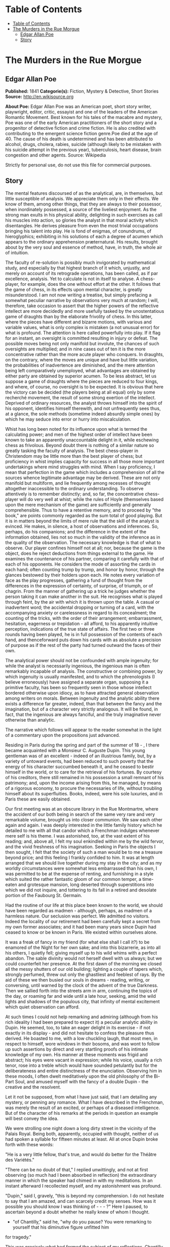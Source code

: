 * Table of Contents
  :PROPERTIES:
  :TOC:      :include all :depth 2
  :END:
:CONTENTS:
- [[#table-of-contents][Table of Contents]]
- [[#the-murders-in-the-rue-morgue][The Murders in the Rue Morgue]]
  - [[#edgar-allan-poe][Edgar Allan Poe]]
  - [[#story][Story]]
:END:
* The Murders in the Rue Morgue
** Edgar Allan Poe
   *Published:* 1841
   *Categorie(s):* Fiction, Mystery & Detective, Short Stories
   *Source:* http://en.wikisource.org


   *About Poe:*
   Edgar Allan Poe was an American poet, short story writer, playwright, editor, critic, essayist and one of the leaders of
   the American Romantic Movement. Best known for his tales of the macabre and mystery, Poe was one of the early American
   practitioners of the short story and a progenitor of detective fiction and crime fiction. He is also credited with
   contributing to the emergent science fiction genre.Poe died at the age of 40. The cause of his death is undetermined and
   has been attributed to alcohol, drugs, cholera, rabies, suicide (although likely to be mistaken with his suicide attempt
   in the previous year), tuberculosis, heart disease, brain congestion and other agents. Source: Wikipedia

   Strictly for personal use, do not use this file for commercial purposes.

** Story

   The mental features discoursed of as the analytical, are, in themselves, but little susceptible of analysis. We
   appreciate them only in their effects. We know of them, among other things, that they are always to their possessor,
   when inordinately possessed, a source of the liveliest enjoyment. As the strong man exults in his physical ability,
   delighting in such exercises as call his muscles into action, so glories the analyst in that moral activity which
   disentangles. He derives pleasure from even the most trivial occupations bringing his talent into play. He is fond of
   enigmas, of conundrums, of hieroglyphics; exhibiting in his solutions of each a degree of acumen which appears to the
   ordinary apprehension præternatural. His results, brought about by the very soul and essence of method, have, in truth,
   the whole air of intuition.

   The faculty of re-solution is possibly much invigorated by mathematical study, and especially by that highest branch of
   it which, unjustly, and merely on account of its retrograde operations, has been called, as if par excellence, analysis.
   Yet to calculate is not in itself to analyse. A chess-player, for example, does the one without effort at the other. It
   follows that the game of chess, in its effects upon mental character, is greatly misunderstood. I am not now writing a
   treatise, but simply prefacing a somewhat peculiar narrative by observations very much at random; I will, therefore,
   take occasion to assert that the higher powers of the reflective intellect are more decidedly and more usefully tasked
   by the unostentatious game of draughts than by the elaborate frivolity of chess. In this latter, where the pieces have
   different and bizarre motions, with various and variable values, what is only complex is mistaken (a not unusual error)
   for what is profound. The attention is here called powerfully into play. If it flag for an instant, an oversight is
   committed resulting in injury or defeat. The possible moves being not only manifold but involute, the chances of such
   oversights are multiplied; and in nine cases out of ten it is the more concentrative rather than the more acute player
   who conquers. In draughts, on the contrary, where the moves are unique and have but little variation, the probabilities
   of inadvertence are diminished, and the mere attention being left comparatively unemployed, what advantages are obtained
   by either party are obtained by superior acumen. To be less abstract, let us suppose a game of draughts where the pieces
   are reduced to four kings, and where, of course, no oversight is to be expected. It is obvious that here the victory can
   be decided (the players being at all equal) only by some recherché movement, the result of some strong exertion of the
   intellect. Deprived of ordinary resources, the analyst throws himself into the spirit of his opponent, identifies
   himself therewith, and not unfrequently sees thus, at a glance, the sole methods (sometime indeed absurdly simple ones)
   by which he may seduce into error or hurry into miscalculation.

   Whist has long been noted for its influence upon what is termed the calculating power; and men of the highest order of
   intellect have been known to take an apparently unaccountable delight in it, while eschewing chess as frivolous. Beyond
   doubt there is nothing of a similar nature so greatly tasking the faculty of analysis. The best chess-player in
   Christendom may be little more than the best player of chess; but proficiency in whist implies capacity for success in
   all those more important undertakings where mind struggles with mind. When I say proficiency, I mean that perfection in
   the game which includes a comprehension of all the sources whence legitimate advantage may be derived. These are not
   only manifold but multiform, and lie frequently among recesses of thought altogether inaccessible to the ordinary
   understanding. To observe attentively is to remember distinctly; and, so far, the concentrative chess-player will do
   very well at whist; while the rules of Hoyle (themselves based upon the mere mechanism of the game) are sufficiently and
   generally comprehensible. Thus to have a retentive memory, and to proceed by "the book," are points commonly regarded as
   the sum total of good playing. But it is in matters beyond the limits of mere rule that the skill of the analyst is
   evinced. He makes, in silence, a host of observations and inferences. So, perhaps, do his companions; and the difference
   in the extent of the information obtained, lies not so much in the validity of the inference as in the quality of the
   observation. The necessary knowledge is that of what to observe. Our player confines himself not at all; nor, because
   the game is the object, does he reject deductions from things external to the game. He examines the countenance of his
   partner, comparing it carefully with that of each of his opponents. He considers the mode of assorting the cards in each
   hand; often counting trump by trump, and honor by honor, through the glances bestowed by their holders upon each. He
   notes every variation of face as the play progresses, gathering a fund of thought from the differences in the expression
   of certainty, of surprise, of triumph, or of chagrin. From the manner of gathering up a trick he judges whether the
   person taking it can make another in the suit. He recognises what is played through feint, by the air with which it is
   thrown upon the table. A casual or inadvertent word; the accidental dropping or turning of a card, with the accompanying
   anxiety or carelessness in regard to its concealment; the counting of the tricks, with the order of their arrangement;
   embarrassment, hesitation, eagerness or trepidation - all afford, to his apparently intuitive perception, indications of
   the true state of affairs. The first two or three rounds having been played, he is in full possession of the contents of
   each hand, and thenceforward puts down his cards with as absolute a precision of purpose as if the rest of the party had
   turned outward the faces of their own.

   The analytical power should not be confounded with ample ingenuity; for while the analyst is necessarily ingenious, the
   ingenious man is often remarkably incapable of analysis. The constructive or combining power, by which ingenuity is
   usually manifested, and to which the phrenologists (I believe erroneously) have assigned a separate organ, supposing it
   a primitive faculty, has been so frequently seen in those whose intellect bordered otherwise upon idiocy, as to have
   attracted general observation among writers on morals. Between ingenuity and the analytic ability there exists a
   difference far greater, indeed, than that between the fancy and the imagination, but of a character very strictly
   analogous. It will be found, in fact, that the ingenious are always fanciful, and the truly imaginative never otherwise
   than analytic.

   The narrative which follows will appear to the reader somewhat in the light of a commentary upon the propositions just
   advanced.

   Residing in Paris during the spring and part of the summer of 18 - , I there became acquainted with a Monsieur C.
   Auguste Dupin. This young gentleman was of an excellent - indeed of an illustrious family, but, by a variety of untoward
   events, had been reduced to such poverty that the energy of his character succumbed beneath it, and he ceased to bestir
   himself in the world, or to care for the retrieval of his fortunes. By courtesy of his creditors, there still remained
   in his possession a small remnant of his patrimony; and, upon the income arising from this, he managed, by means of a
   rigorous economy, to procure the necessaries of life, without troubling himself about its superfluities. Books, indeed,
   were his sole luxuries, and in Paris these are easily obtained.

   Our first meeting was at an obscure library in the Rue Montmartre, where the accident of our both being in search of the
   same very rare and very remarkable volume, brought us into closer communion. We saw each other again and again. I was
   deeply interested in the little family history which he detailed to me with all that candor which a Frenchman indulges
   whenever mere self is his theme. I was astonished, too, at the vast extent of his reading; and, above all, I felt my
   soul enkindled within me by the wild fervor, and the vivid freshness of his imagination. Seeking in Paris the objects I
   then sought, I felt that the society of such a man would be to me a treasure beyond price; and this feeling I frankly
   confided to him. It was at length arranged that we should live together during my stay in the city; and as my worldly
   circumstances were somewhat less embarrassed than his own, I was permitted to be at the expense of renting, and
   furnishing in a style which suited the rather fantastic gloom of our common temper, a time-eaten and grotesque mansion,
   long deserted through superstitions into which we did not inquire, and tottering to its fall in a retired and desolate
   portion of the Faubourg St. Germain.

   Had the routine of our life at this place been known to the world, we should have been regarded as madmen - although,
   perhaps, as madmen of a harmless nature. Our seclusion was perfect. We admitted no visitors. Indeed the locality of our
   retirement had been carefully kept a secret from my own former associates; and it had been many years since Dupin had
   ceased to know or be known in Paris. We existed within ourselves alone.

   It was a freak of fancy in my friend (for what else shall I call it?) to be enamored of the Night for her own sake; and
   into this bizarrerie, as into all his others, I quietly fell; giving myself up to his wild whims with a perfect abandon.
   The sable divinity would not herself dwell with us always; but we could counterfeit her presence. At the first dawn of
   the morning we closed all the messy shutters of our old building; lighting a couple of tapers which, strongly perfumed,
   threw out only the ghastliest and feeblest of rays. By the aid of these we then busied our souls in dreams - reading,
   writing, or conversing, until warned by the clock of the advent of the true Darkness. Then we sallied forth into the
   streets arm in arm, continuing the topics of the day, or roaming far and wide until a late hour, seeking, amid the wild
   lights and shadows of the populous city, that infinity of mental excitement which quiet observation can afford.

   At such times I could not help remarking and admiring (although from his rich ideality I had been prepared to expect it)
   a peculiar analytic ability in Dupin. He seemed, too, to take an eager delight in its exercise - if not exactly in its
   display - and did not hesitate to confess the pleasure thus derived. He boasted to me, with a low chuckling laugh, that
   most men, in respect to himself, wore windows in their bosoms, and was wont to follow up such assertions by direct and
   very startling proofs of his intimate knowledge of my own. His manner at these moments was frigid and abstract; his eyes
   were vacant in expression; while his voice, usually a rich tenor, rose into a treble which would have sounded petulantly
   but for the deliberateness and entire distinctness of the enunciation. Observing him in these moods, I often dwelt
   meditatively upon the old philosophy of the Bi-Part Soul, and amused myself with the fancy of a double Dupin - the
   creative and the resolvent.

   Let it not be supposed, from what I have just said, that I am detailing any mystery, or penning any romance. What I have
   described in the Frenchman, was merely the result of an excited, or perhaps of a diseased intelligence. But of the
   character of his remarks at the periods in question an example will best convey the idea.

   We were strolling one night down a long dirty street in the vicinity of the Palais Royal. Being both, apparently,
   occupied with thought, neither of us had spoken a syllable for fifteen minutes at least. All at once Dupin broke forth
   with these words:

   "He is a very little fellow, that's true, and would do better for the Théâtre des Variétés."

   "There can be no doubt of that," I replied unwittingly, and not at first observing (so much had I been absorbed in
   reflection) the extraordinary manner in which the speaker had chimed in with my meditations. In an instant afterward I
   recollected myself, and my astonishment was profound.

   "Dupin," said I, gravely, "this is beyond my comprehension. I do not hesitate to say that I am amazed, and can scarcely
   credit my senses. How was it possible you should know I was thinking of  -  -  - ?" Here I paused, to ascertain beyond a
   doubt whether he really knew of whom I thought.

   - "of Chantilly," said he, "why do you pause? You were remarking to yourself that his diminutive figure unfitted him
   for tragedy."

   This was precisely what had formed the subject of my reflections. Chantilly was a quondam cobbler of the Rue St. Denis,
   who, becoming stage-mad, had attempted the rôle of Xerxes, in Crébillon's tragedy so called, and been notoriously
   Pasquinaded for his pains.

   "Tell me, for Heaven's sake," I exclaimed, "the method - if method there is - by which you have been enabled to fathom
   my soul in this matter." In fact I was even more startled than I would have been willing to express.

   "It was the fruiterer," replied my friend, "who brought you to the conclusion that the mender of soles was not of
   sufficient height for Xerxes et id genus omne."

   "The fruiterer! - you astonish me - I know no fruiterer whomsoever."

   "The man who ran up against you as we entered the street - it may have been fifteen minutes ago."

   I now remembered that, in fact, a fruiterer, carrying upon his head a large basket of apples, had nearly thrown me down,
   by accident, as we passed from the Rue C  -  -  into the thoroughfare where we stood; but what this had to do with
   Chantilly I could not possibly understand.

   There was not a particle of charlâtanerie about Dupin. "I will explain," he said, "and that you may comprehend all
   clearly, we will first retrace the course of your meditations, from the moment in which I spoke to you until that of the
   rencontre with the fruiterer in question. The larger links of the chain run thus - Chantilly, Orion, Dr. Nichols,
   Epicurus, Stereotomy, the street stones, the fruiterer."

   There are few persons who have not, at some period of their lives, amused themselves in retracing the steps by which
   particular conclusions of their own minds have been attained. The occupation is often full of interest and he who
   attempts it for the first time is astonished by the apparently illimitable distance and incoherence between the
   starting-point and the goal. What, then, must have been my amazement when I heard the Frenchman speak what he had just
   spoken, and when I could not help acknowledging that he had spoken the truth. He continued:

   "We had been talking of horses, if I remember aright, just before leaving the Rue C  -  -  . This was the last subject
   we discussed. As we crossed into this street, a fruiterer, with a large basket upon his head, brushing quickly past us,
   thrust you upon a pile of paving stones collected at a spot where the causeway is undergoing repair. You stepped upon
   one of the loose fragments, slipped, slightly strained your ankle, appeared vexed or sulky, muttered a few words, turned
   to look at the pile, and then proceeded in silence. I was not particularly attentive to what you did; but observation
   has become with me, of late, a species of necessity.

   "You kept your eyes upon the ground - glancing, with a petulant expression, at the holes and ruts in the pavement, (so
   that I saw you were still thinking of the stones,) until we reached the little alley called Lamartine, which has been
   paved, by way of experiment, with the overlapping and riveted blocks. Here your countenance brightened up, and,
   perceiving your lips move, I could not doubt that you murmured the word 'stereotomy,' a term very affectedly applied to
   this species of pavement. I knew that you could not say to yourself 'stereotomy' without being brought to think of
   atomies, and thus of the theories of Epicurus; and since, when we discussed this subject not very long ago, I mentioned
   to you how singularly, yet with how little notice, the vague guesses of that noble Greek had met with confirmation in
   the late nebular cosmogony, I felt that you could not avoid casting your eyes upward to the great nebula in Orion, and I
   certainly expected that you would do so. You did look up; and I was now assured that I had correctly followed your
   steps. But in that bitter tirade upon Chantilly, which appeared in yesterday's 'Musée,' the satirist, making some
   disgraceful allusions to the cobbler's change of name upon assuming the buskin, quoted a Latin line about which we have
   often conversed. I mean the line

   Perdidit antiquum litera sonum.

   I had told you that this was in reference to Orion, formerly written Urion; and, from certain pungencies connected with
   this explanation, I was aware that you could not have forgotten it. It was clear, therefore, that you would not fail to
   combine the two ideas of Orion and Chantilly. That you did combine them I saw by the character of the smile which passed
   over your lips. You thought of the poor cobbler's immolation. So far, you had been stooping in your gait; but now I saw
   you draw yourself up to your full height. I was then sure that you reflected upon the diminutive figure of Chantilly. At
   this point I interrupted your meditations to remark that as, in fact, he was a very little fellow - that Chantilly - he
   would do better at the Théâtre des Variétés."

   Not long after this, we were looking over an evening edition of the Gazette des Tribunaux, when the following paragraphs
   arrested our attention.

   "EXTRAORDINARY MURDERS. - This morning, about three o'clock, the inhabitants of the Quartier St. Roch were aroused from
   sleep by a succession of terrific shrieks, issuing, apparently, from the fourth story of a house in the Rue Morgue,
   known to be in the sole occupancy of one Madame L'Espanaye, and her daughter Mademoiselle Camille L'Espanaye. After some
   delay, occasioned by a fruitless attempt to procure admission in the usual manner, the gateway was broken in with a
   crowbar, and eight or ten of the neighbors entered accompanied by two gendarmes. By this time the cries had ceased; but,
   as the party rushed up the first flight of stairs, two or more rough voices in angry contention were distinguished and
   seemed to proceed from the upper part of the house. As the second landing was reached, these sounds, also, had ceased
   and everything remained perfectly quiet. The party spread themselves and hurried from room to room. Upon arriving at a
   large back chamber in the fourth story, (the door of which, being found locked, with the key inside, was forced open,) a
   spectacle presented itself which struck every one present not less with horror than with astonishment.

   "The apartment was in the wildest disorder - the furniture broken and thrown about in all directions. There was only one
   bedstead; and from this the bed had been removed, and thrown into the middle of the floor. On a chair lay a razor,
   besmeared with blood. On the hearth were two or three long and thick tresses of grey human hair, also dabbled in blood,
   and seeming to have been pulled out by the roots. Upon the floor were found four Napoleons, an ear-ring of topaz, three
   large silver spoons, three smaller of métal d'Alger, and two bags, containing nearly four thousand francs in gold. The
   drawers of a bureau, which stood in one corner were open, and had been, apparently, rifled, although many articles still
   remained in them. A small iron safe was discovered under the bed (not under the bedstead). It was open, with the key
   still in the door. It had no contents beyond a few old letters, and other papers of little consequence.

   "Of Madame L'Espanaye no traces were here seen; but an unusual quantity of soot being observed in the fire-place, a
   search was made in the chimney, and (horrible to relate!) the; corpse of the daughter, head downward, was dragged
   therefrom; it having been thus forced up the narrow aperture for a considerable distance. The body was quite warm. Upon
   examining it, many excoriations were perceived, no doubt occasioned by the violence with which it had been thrust up and
   disengaged. Upon the face were many severe scratches, and, upon the throat, dark bruises, and deep indentations of
   finger nails, as if the deceased had been throttled to death.

   "After a thorough investigation of every portion of the house, without farther discovery, the party made its way into a
   small paved yard in the rear of the building, where lay the corpse of the old lady, with her throat so entirely cut
   that, upon an attempt to raise her, the head fell off. The body, as well as the head, was fearfully mutilated - the
   former so much so as scarcely to retain any semblance of humanity.

   "To this horrible mystery there is not as yet, we believe, the slightest clew."

   The next day's paper had these additional particulars.

   "The Tragedy in the Rue Morgue. - Many individuals have been examined in relation to this most extraordinary and
   frightful affair. [The word 'affaire' has not yet, in France, that levity of import which it conveys with us,] "but
   nothing whatever has transpired to throw light upon it. We give below all the material testimony elicited.

   "Pauline Dubourg, laundress, deposes that she has known both the deceased for three years, having washed for them during
   that period. The old lady and her daughter seemed on good terms - very affectionate towards each other. They were
   excellent pay. Could not speak in regard to their mode or means of living. Believed that Madame L. told fortunes for a
   living. Was reputed to have money put by. Never met any persons in the house when she called for the clothes or took
   them home. Was sure that they had no servant in employ. There appeared to be no furniture in any part of the building
   except in the fourth story.

   "Pierre Moreau, tobacconist, deposes that he has been in the habit of selling small quantities of tobacco and snuff to
   Madame L'Espanaye for nearly four years. Was born in the neighborhood, and has always resided there. The deceased and
   her daughter had occupied the house in which the corpses were found, for more than six years. It was formerly occupied
   by a jeweller, who under-let the upper rooms to various persons. The house was the property of Madame L. She became
   dissatisfied with the abuse of the premises by her tenant, and moved into them herself, refusing to let any portion. The
   old lady was childish. Witness had seen the daughter some five or six times during the six years. The two lived an
   exceedingly retired life - were reputed to have money. Had heard it said among the neighbors that Madame L. told
   fortunes - did not believe it. Had never seen any person enter the door except the old lady and her daughter, a porter
   once or twice, and a physician some eight or ten times.

   "Many other persons, neighbors, gave evidence to the same effect. No one was spoken of as frequenting the house. It was
   not known whether there were any living connexions of Madame L. and her daughter. The shutters of the front windows were
   seldom opened. Those in the rear were always closed, with the exception of the large back room, fourth story. The house
   was a good house - not very old.

   "Isidore Musèt, gendarme, deposes that he was called to the house about three o'clock in the morning, and found some
   twenty or thirty persons at the gateway, endeavoring to gain admittance. Forced it open, at length, with a bayonet - not
   with a crowbar. Had but little difficulty in getting it open, on account of its being a double or folding gate, and
   bolted neither at bottom not top. The shrieks were continued until the gate was forced - and then suddenly ceased. They
   seemed to be screams of some person (or persons) in great agony - were loud and drawn out, not short and quick. Witness
   led the way up stairs. Upon reaching the first landing, heard two voices in loud and angry contention - the one a gruff
   voice, the other much shriller - a very strange voice. Could distinguish some words of the former, which was that of a
   Frenchman. Was positive that it was not a woman's voice. Could distinguish the words 'sacré' and 'diable.' The shrill
   voice was that of a foreigner. Could not be sure whether it was the voice of a man or of a woman. Could not make out
   what was said, but believed the language to be Spanish. The state of the room and of the bodies was described by this
   witness as we described them yesterday.

   "Henri Duval, a neighbor, and by trade a silver-smith, deposes that he was one of the party who first entered the house.
   Corroborates the testimony of Musèt in general. As soon as they forced an entrance, they reclosed the door, to keep out
   the crowd, which collected very fast, notwithstanding the lateness of the hour. The shrill voice, this witness thinks,
   was that of an Italian. Was certain it was not French. Could not be sure that it was a man's voice. It might have been a
   woman's. Was not acquainted with the Italian language. Could not distinguish the words, but was convinced by the
   intonation that the speaker was an Italian. Knew Madame L. and her daughter. Had conversed with both frequently. Was
   sure that the shrill voice was not that of either of the deceased.

   " -  -  Odenheimer, restaurateur. -  This witness volunteered his testimony. Not speaking French, was examined through
   an interpreter. Is a native of Amsterdam. Was passing the house at the time of the shrieks. They lasted for several
   minutes - probably ten. They were long and loud - very awful and distressing. Was one of those who entered the building.
   Corroborated the previous evidence in every respect but one. Was sure that the shrill voice was that of a man - of a
   Frenchman. Could not distinguish the words uttered. They were loud and quick - unequal - spoken apparently in fear as
   well as in anger. The voice was harsh - not so much shrill as harsh. Could not call it a shrill voice. The gruff voice
   said repeatedly 'sacré,' 'diable,' and once 'mon Dieu. '

   "Jules Mignaud, banker, of the firm of Mignaud et Fils, Rue Deloraine. Is the elder Mignaud. Madame L'Espanaye had some
   property. Had opened an account with his banking house in the spring of the year - (eight years previously). Made
   frequent deposits in small sums. Had checked for nothing until the third day before her death, when she took out in
   person the sum of 4000 francs. This sum was paid in gold, and a clerk went home with the money.

   "Adolphe Le Bon, clerk to Mignaud et Fils, deposes that on the day in question, about noon, he accompanied Madame
   L'Espanaye to her residence with the 4000 francs, put up in two bags. Upon the door being opened, Mademoiselle L.
   appeared and took from his hands one of the bags, while the old lady relieved him of the other. He then bowed and
   departed. Did not see any person in the street at the time. It is a bye-street - very lonely.

   "William Bird, tailor deposes that he was one of the party who entered the house. Is an Englishman. Has lived in Paris
   two years. Was one of the first to ascend the stairs. Heard the voices in contention. The gruff voice was that of a
   Frenchman. Could make out several words, but cannot now remember all. Heard distinctly 'sacré' and 'mon Dieu.' There was
   a sound at the moment as if of several persons struggling - a scraping and scuffling sound. The shrill voice was very
   loud - louder than the gruff one. Is sure that it was not the voice of an Englishman. Appeared to be that of a German.
   Might have been a woman's voice. Does not understand German.

   "Four of the above-named witnesses, being recalled, deposed that the door of the chamber in which was found the body of
   Mademoiselle L. was locked on the inside when the party reached it. Every thing was perfectly silent - no groans or
   noises of any kind. Upon forcing the door no person was seen. The windows, both of the back and front room, were down
   and firmly fastened from within. A door between the two rooms was closed, but not locked. The door leading from the
   front room into the passage was locked, with the key on the inside. A small room in the front of the house, on the
   fourth story, at the head of the passage was open, the door being ajar. This room was crowded with old beds, boxes, and
   so forth. These were carefully removed and searched. There was not an inch of any portion of the house which was not
   carefully searched. Sweeps were sent up and down the chimneys. The house was a four story one, with garrets (mansardes).
   A trap-door on the roof was nailed down very securely - did not appear to have been opened for years. The time elapsing
   between the hearing of the voices in contention and the breaking open of the room door, was variously stated by the
   witnesses. Some made it as short as three minutes - some as long as five. The door was opened with difficulty.

   "Alfonzo Garcio, undertaker, deposes that he resides in the Rue Morgue. Is a native of Spain. Was one of the party who
   entered the house. Did not proceed up stairs. Is nervous, and was apprehensive of the consequences of agitation. Heard
   the voices in contention. The gruff voice was that of a Frenchman. Could not distinguish what was said. The shrill voice
   was that of an Englishman - is sure of this. Does not understand the English language, but judges by the intonation.

   "Alberto Montani, confectioner, deposes that he was among the first to ascend the stairs. Heard the voices in question.
   The gruff voice was that of a Frenchman. Distinguished several words. The speaker appeared to be expostulating. Could
   not make out the words of the shrill voice. Spoke quick and unevenly. Thinks it the voice of a Russian. Corroborates the
   general testimony. Is an Italian. Never conversed with a native of Russia.

   "Several witnesses, recalled, here testified that the chimneys of all the rooms on the fourth story were too narrow to
   admit the passage of a human being. By 'sweeps' were meant cylindrical sweeping brushes, such as are employed by those
   who clean chimneys. These brushes were passed up and down every flue in the house. There is no back passage by which any
   one could have descended while the party proceeded up stairs. The body of Mademoiselle L'Espanaye was so firmly wedged
   in the chimney that it could not be got down until four or five of the party united their strength.

   "Paul Dumas, physician, deposes that he was called to view the bodies about day-break. They were both then lying on the
   sacking of the bedstead in the chamber where Mademoiselle L. was found. The corpse of the young lady was much bruised
   and excoriated. The fact that it had been thrust up the chimney would sufficiently account for these appearances. The
   throat was greatly chafed. There were several deep scratches just below the chin, together with a series of livid spots
   which were evidently the impression of fingers. The face was fearfully discolored, and the eye-balls protruded. The
   tongue had been partially bitten through. A large bruise was discovered upon the pit of the stomach, produced,
   apparently, by the pressure of a knee. In the opinion of M. Dumas, Mademoiselle L'Espanaye had been throttled to death
   by some person or persons unknown. The corpse of the mother was horribly mutilated. All the bones of the right leg and
   arm were more or less shattered. The left tibia much splintered, as well as all the ribs of the left side. Whole body
   dreadfully bruised and discolored. It was not possible to say how the injuries had been inflicted. A heavy club of wood,
   or a broad bar of iron - a chair - any large, heavy, and obtuse weapon would have produced such results, if wielded by
   the hands of a very powerful man. No woman could have inflicted the blows with any weapon. The head of the deceased,
   when seen by witness, was entirely separated from the body, and was also greatly shattered. The throat had evidently
   been cut with some very sharp instrument - probably with a razor.

   "Alexandre Etienne, surgeon, was called with M. Dumas to view the bodies. Corroborated the testimony, and the opinions
   of M. Dumas.

   "Nothing farther of importance was elicited, although several other persons were examined. A murder so mysterious, and
   so perplexing in all its particulars, was never before committed in Paris - if indeed a murder has been committed at
   all. The police are entirely at fault - an unusual occurrence in affairs of this nature. There is not, however, the
   shadow of a clew apparent."

   The evening edition of the paper stated that the greatest excitement still continued in the Quartier St. Roch - that the
   premises in question had been carefully re-searched, and fresh examinations of witnesses instituted, but all to no
   purpose. A postscript, however, mentioned that Adolphe Le Bon had been arrested and imprisoned - although nothing
   appeared to criminate him, beyond the facts already detailed.

   Dupin seemed singularly interested in the progress of this affair - at least so I judged from his manner, for he made no
   comments. It was only after the announcement that Le Bon had been imprisoned, that he asked me my opinion respecting the
   murders.

   I could merely agree with all Paris in considering them an insoluble mystery. I saw no means by which it would be
   possible to trace the murderer.

   "We must not judge of the means," said Dupin, "by this shell of an examination. The Parisian police, so much extolled
   for acumen, are cunning, but no more. There is no method in their proceedings, beyond the method of the moment. They
   make a vast parade of measures; but, not unfrequently, these are so ill adapted to the objects proposed, as to put us in
   mind of Monsieur Jourdain's calling for his robe-de-chambre - pour mieux entendre la musique. The results attained by
   them are not unfrequently surprising, but, for the most part, are brought about by simple diligence and activity. When
   these qualities are unavailing, their schemes fail. Vidocq, for example, was a good guesser and a persevering man. But,
   without educated thought, he erred continually by the very intensity of his investigations. He impaired his vision by
   holding the object too close. He might see, perhaps, one or two points with unusual clearness, but in so doing he,
   necessarily, lost sight of the matter as a whole. Thus there is such a thing as being too profound. Truth is not always
   in a well. In fact, as regards the more important knowledge, I do believe that she is invariably superficial. The depth
   lies in the valleys where we seek her, and not upon the mountain-tops where she is found. The modes and sources of this
   kind of error are well typified in the contemplation of the heavenly bodies. To look at a star by glances - to view it
   in a side-long way, by turning toward it the exterior portions of the retina (more susceptible of feeble impressions of
   light than the interior), is to behold the star distinctly - is to have the best appreciation of its lustre - a lustre
   which grows dim just in proportion as we turn our vision fully upon it. A greater number of rays actually fall upon the
   eye in the latter case, but, in the former, there is the more refined capacity for comprehension. By undue profundity we
   perplex and enfeeble thought; and it is possible to make even Venus herself vanish from the firmanent by a scrutiny too
   sustained, too concentrated, or too direct.

   "As for these murders, let us enter into some examinations for ourselves, before we make up an opinion respecting them.
   An inquiry will afford us amusement," [I thought this an odd term, so applied, but said nothing] "and, besides, Le Bon
   once rendered me a service for which I am not ungrateful. We will go and see the premises with our own eyes. I know
   G -  - , the Prefect of Police, and shall have no difficulty in obtaining the necessary permission."

   The permission was obtained, and we proceeded at once to the Rue Morgue. This is one of those miserable thoroughfares
   which intervene between the Rue Richelieu and the Rue St. Roch. It was late in the afternoon when we reached it; as this
   quarter is at a great distance from that in which we resided. The house was readily found; for there were still many
   persons gazing up at the closed shutters, with an objectless curiosity, from the opposite side of the way. It was an
   ordinary Parisian house, with a gateway, on one side of which was a glazed watch-box, with a sliding panel in the
   window, indicating a loge de concierge. Before going in we walked up the street, turned down an alley, and then, again
   turning, passed in the rear of the building - Dupin, meanwhile examining the whole neighborhood, as well as the house,
   with a minuteness of attention for which I could see no possible object.

   Retracing our steps, we came again to the front of the dwelling, rang, and, having shown our credentials, were admitted
   by the agents in charge. We went up stairs - into the chamber where the body of Mademoiselle L'Espanaye had been found,
   and where both the deceased still lay. The disorders of the room had, as usual, been suffered to exist. I saw nothing
   beyond what had been stated in the Gazette des Tribunaux. Dupin scrutinized every thing - not excepting the bodies of
   the victims. We then went into the other rooms, and into the yard; a gendarme accompanying us throughout. The
   examination occupied us until dark, when we took our departure. On our way home my companion stepped in for a moment at
   the office of one of the daily papers.

   I have said that the whims of my friend were manifold, and that Je les ménagais: - for this phrase there is no English
   equivalent. It was his humor, now, to decline all conversation on the subject of the murder, until about noon the next
   day. He then asked me, suddenly, if I had observed any thing peculiar at the scene of the atrocity.

   There was something in his manner of emphasizing the word "peculiar," which caused me to shudder, without knowing why.

   "No, nothing peculiar," I said; "nothing more, at least, than we both saw stated in the paper."

   "The Gazette," he replied, "has not entered, I fear, into the unusual horror of the thing. But dismiss the idle opinions
   of this print. It appears to me that this mystery is considered insoluble, for the very reason which should cause it to
   be regarded as easy of solution - I mean for the outré character of its features. The police are confounded by the
   seeming absence of motive - not for the murder itself - but for the atrocity of the murder. They are puzzled, too, by
   the seeming impossibility of reconciling the voices heard in contention, with the facts that no one was discovered up
   stairs but the assassinated Mademoiselle L'Espanaye, and that there were no means of egress without the notice of the
   party ascending. The wild disorder of the room; the corpse thrust, with the head downward, up the chimney; the frightful
   mutilation of the body of the old lady; these considerations, with those just mentioned, and others which I need not
   mention, have sufficed to paralyze the powers, by putting completely at fault the boasted acumen, of the government
   agents. They have fallen into the gross but common error of confounding the unusual with the abstruse. But it is by
   these deviations from the plane of the ordinary, that reason feels its way, if at all, in its search for the true. In
   investigations such as we are now pursuing, it should not be so much asked 'what has occurred,' as 'what has occurred
   that has never occurred before.' In fact, the facility with which I shall arrive, or have arrived, at the solution of
   this mystery, is in the direct ratio of its apparent insolubility in the eyes of the police."

   I stared at the speaker in mute astonishment.

   "I am now awaiting," continued he, looking toward the door of our apartment - "I am now awaiting a person who, although
   perhaps not the perpetrator of these butcheries, must have been in some measure implicated in their perpetration. Of the
   worst portion of the crimes committed, it is probable that he is innocent. I hope that I am right in this supposition;
   for upon it I build my expectation of reading the entire riddle. I look for the man here - in this room - every moment.
   It is true that he may not arrive; but the probability is that he will. Should he come, it will be necessary to detain
   him. Here are pistols; and we both know how to use them when occasion demands their use."

   I took the pistols, scarcely knowing what I did, or believing what I heard, while Dupin went on, very much as if in a
   soliloquy. I have already spoken of his abstract manner at such times. His discourse was addressed to myself; but his
   voice, although by no means loud, had that intonation which is commonly employed in speaking to some one at a great
   distance. His eyes, vacant in expression, regarded only the wall.

   "That the voices heard in contention," he said, "by the party upon the stairs, were not the voices of the women
   themselves, was fully proved by the evidence. This relieves us of all doubt upon the question whether the old lady could
   have first destroyed the daughter and afterward have committed suicide. I speak of this point chiefly for the sake of
   method; for the strength of Madame L'Espanaye would have been utterly unequal to the task of thrusting her daughter's
   corpse up the chimney as it was found; and the nature of the wounds upon her own person entirely preclude the idea of
   self-destruction. Murder, then, has been committed by some third party; and the voices of this third party were those
   heard in contention. Let me now advert - not to the whole testimony respecting these voices - but to what was peculiar
   in that testimony. Did you observe any thing peculiar about it?"

   I remarked that, while all the witnesses agreed in supposing the gruff voice to be that of a Frenchman, there was much
   disagreement in regard to the shrill, or, as one individual termed it, the harsh voice.

   "That was the evidence itself," said Dupin, "but it was not the peculiarity of the evidence. You have observed nothing
   distinctive. Yet there was something to be observed. The witnesses, as you remark, agreed about the gruff voice; they
   were here unanimous. But in regard to the shrill voice, the peculiarity is - not that they disagreed - but that, while
   an Italian, an Englishman, a Spaniard, a Hollander, and a Frenchman attempted to describe it, each one spoke of it as
   that of a foreigner. Each is sure that it was not the voice of one of his own countrymen. Each likens it - not to the
   voice of an individual of any nation with whose language he is conversant - but the converse. The Frenchman supposes it
   the voice of a Spaniard, and 'might have distinguished some words had he been acquainted with the Spanish. The Dutchman
   maintains it to have been that of a Frenchman; but we find it stated that 'not understanding French this witness was
   examined through an interpreter. The Englishman thinks it the voice of a German, and does not understand German. The
   Spaniard 'is sure' that it was that of an Englishman, but 'judges by the intonation' altogether, 'as he has no knowledge
   of the English. The Italian believes it the voice of a Russian, but 'has never conversed with a native of Russia. A
   second Frenchman differs, moreover, with the first, and is positive that the voice was that of an Italian; but, not
   being cognizant of that tongue, is, like the Spaniard, 'convinced by the intonation.' Now, how strangely unusual must
   that voice have really been, about which such testimony as this could have been elicited! - in whose tones, even,
   denizens of the five great divisions of Europe could recognise nothing familiar! You will say that it might have been
   the voice of an Asiatic - of an African. Neither Asiatics nor Africans abound in Paris; but, without denying the
   inference, I will now merely call your attention to three points. The voice is termed by one witness 'harsh rather than
   shrill.' It is represented by two others to have been 'quick and unequal.' No words - no sounds resembling words - were
   by any witness mentioned as distinguishable.

   "I know not," continued Dupin, "what impression I may have made, so far, upon your own understanding; but I do not
   hesitate to say that legitimate deductions even from this portion of the testimony - the portion respecting the gruff
   and shrill voices - are in themselves sufficient to engender a suspicion which should give direction to all farther
   progress in the investigation of the mystery. I said 'legitimate deductions;' but my meaning is not thus fully
   expressed. I designed to imply that the deductions are the sole proper ones, and that the suspicion arises inevitably
   from them as the single result. What the suspicion is, however, I will not say just yet. I merely wish you to bear in
   mind that, with myself, it was sufficiently forcible to give a definite form - a certain tendency - to my inquiries in
   the chamber.

   "Let us now transport ourselves, in fancy, to this chamber. What shall we first seek here? The means of egress employed
   by the murderers. It is not too much to say that neither of us believe in præternatural events. Madame and Mademoiselle
   L'Espanaye were not destroyed by spirits. The doers of the deed were material, and escaped materially. Then how?
   Fortunately, there is but one mode of reasoning upon the point, and that mode must lead us to a definite decision. Let
   us examine, each by each, the possible means of egress. It is clear that the assassins were in the room where
   Mademoiselle L'Espanaye was found, or at least in the room adjoining, when the party ascended the stairs. It is then
   only from these two apartments that we have to seek issues. The police have laid bare the floors, the ceilings, and the
   masonry of the walls, in every direction. No secret issues could have escaped their vigilance. But, not trusting to
   their eyes, I examined with my own. There were, then, no secret issues. Both doors leading from the rooms into the
   passage were securely locked, with the keys inside. Let us turn to the chimneys. These, although of ordinary width for
   some eight or ten feet above the hearths, will not admit, throughout their extent, the body of a large cat. The
   impossibility of egress, by means already stated, being thus absolute, we are reduced to the windows. Through those of
   the front room no one could have escaped without notice from the crowd in the street. The murderers must have passed,
   then, through those of the back room. Now, brought to this conclusion in so unequivocal a manner as we are, it is not
   our part, as reasoners, to reject it on account of apparent impossibilities. It is only left for us to prove that these
   apparent 'impossibilities' are, in reality, not such.

   "There are two windows in the chamber. One of them is unobstructed by furniture, and is wholly visible. The lower
   portion of the other is hidden from view by the head of the unwieldy bedstead which is thrust close up against it. The
   former was found securely fastened from within. It resisted the utmost force of those who endeavored to raise it. A
   large gimlet-hole had been pierced in its frame to the left, and a very stout nail was found fitted therein, nearly to
   the head. Upon examining the other window, a similar nail was seen similarly fitted in it; and a vigorous attempt to
   raise this sash, failed also. The police were now entirely satisfied that egress had not been in these directions. And,
   therefore, it was thought a matter of supererogation to withdraw the nails and open the windows.

   "My own examination was somewhat more particular, and was so for the reason I have just given - because here it was, I
   knew, that all apparent impossibilities must be proved to be not such in reality.

   "I proceeded to think thus - a posteriori. The murderers did escape from one of these windows. This being so, they could
   not have refastened the sashes from the inside, as they were found fastened; - the consideration which put a stop,
   through its obviousness, to the scrutiny of the police in this quarter. Yet the sashes were fastened. They must, then,
   have the power of fastening themselves. There was no escape from this conclusion. I stepped to the unobstructed
   casement, withdrew the nail with some difficulty and attempted to raise the sash. It resisted all my efforts, as I had
   anticipated. A concealed spring must, I now know, exist; and this corroboration of my idea convinced me that my premises
   at least, were correct, however mysterious still appeared the circumstances attending the nails. A careful search soon
   brought to light the hidden spring. I pressed it, and, satisfied with the discovery, forbore to upraise the sash.

   "I now replaced the nail and regarded it attentively. A person passing out through this window might have reclosed it,
   and the spring would have caught - but the nail could not have been replaced. The conclusion was plain, and again
   narrowed in the field of my investigations. The assassins must have escaped through the other window. Supposing, then,
   the springs upon each sash to be the same, as was probable, there must be found a difference between the nails, or at
   least between the modes of their fixture. Getting upon the sacking of the bedstead, I looked over the head-board
   minutely at the second casement. Passing my hand down behind the board, I readily discovered and pressed the spring,
   which was, as I had supposed, identical in character with its neighbor. I now looked at the nail. It was as stout as the
   other, and apparently fitted in the same manner - driven in nearly up to the head.

   "You will say that I was puzzled; but, if you think so, you must have misunderstood the nature of the inductions. To use
   a sporting phrase, I had not been once 'at fault.' The scent had never for an instant been lost. There was no flaw in
   any link of the chain. I had traced the secret to its ultimate result, - and that result was the nail. It had, I say, in
   every respect, the appearance of its fellow in the other window; but this fact was an absolute nullity (conclusive as it
   might seem to be) when compared with the consideration that here, at this point, terminated the clew. 'There must be
   something wrong,' I said, 'about the nail.' I touched it; and the head, with about a quarter of an inch of the shank,
   came off in my fingers. The rest of the shank was in the gimlet-hole where it had been broken off. The fracture was an
   old one (for its edges were incrusted with rust), and had apparently been accomplished by the blow of a hammer, which
   had partially imbedded, in the top of the bottom sash, the head portion of the nail. I now carefully replaced this head
   portion in the indentation whence I had taken it, and the resemblance to a perfect nail was complete - the fissure was
   invisible. Pressing the spring, I gently raised the sash for a few inches; the head went up with it, remaining firm in
   its bed. I closed the window, and the semblance of the whole nail was again perfect.

   "The riddle, so far, was now unriddled. The assassin had escaped through the window which looked upon the bed. Dropping
   of its own accord upon his exit (or perhaps purposely closed), it had become fastened by the spring; and it was the
   retention of this spring which had been mistaken by the police for that of the nail, - farther inquiry being thus
   considered unnecessary.

   "The next question is that of the mode of descent. Upon this point I had been satisfied in my walk with you around the
   building. About five feet and a half from the casement in question there runs a lightning-rod. From this rod it would
   have been impossible for any one to reach the window itself, to say nothing of entering it. I observed, however, that
   the shutters of the fourth story were of the peculiar kind called by Parisian carpenters ferrades - a kind rarely
   employed at the present day, but frequently seen upon very old mansions at Lyons and Bourdeaux. They are in the form of
   an ordinary door, (a single, not a folding door) except that the lower half is latticed or worked in open trellis - thus
   affording an excellent hold for the hands. In the present instance these shutters are fully three feet and a half broad.
   When we saw them from the rear of the house, they were both about half open - that is to say, they stood off at right
   angles from the wall. It is probable that the police, as well as myself, examined the back of the tenement; but, if so,
   in looking at these ferrades in the line of their breadth (as they must have done), they did not perceive this great
   breadth itself, or, at all events, failed to take it into due consideration. In fact, having once satisfied themselves
   that no egress could have been made in this quarter, they would naturally bestow here a very cursory examination. It was
   clear to me, however, that the shutter belonging to the window at the head of the bed, would, if swung fully back to the
   wall, reach to within two feet of the lightning-rod. It was also evident that, by exertion of a very unusual degree of
   activity and courage, an entrance into the window, from the rod, might have been thus effected. - By reaching to the
   distance of two feet and a half (we now suppose the shutter open to its whole extent) a robber might have taken a firm
   grasp upon the trellis-work. Letting go, then, his hold upon the rod, placing his feet securely against the wall, and
   springing boldly from it, he might have swung the shutter so as to close it, and, if we imagine the window open at the
   time, might even have swung himself into the room.

   "I wish you to bear especially in mind that I have spoken of a very unusual degree of activity as requisite to success
   in so hazardous and so difficult a feat. It is my design to show you, first, that the thing might possibly have been
   accomplished: - but, secondly and chiefly, I wish to impress upon your understanding the very extraordinary - the almost
   præternatural character of that agility which could have accomplished it.

   "You will say, no doubt, using the language of the law, that 'to make out my case,' I should rather undervalue, than
   insist upon a full estimation of the activity required in this matter. This may be the practice in law, but it is not
   the usage of reason. My ultimate object is only the truth. My immediate purpose is to lead you to place in
   juxta-position, that very unusual activity of which I have just spoken with that very peculiar shrill (or harsh) and
   unequal voice, about whose nationality no two persons could be found to agree, and in whose utterance no syllabification
   could be detected."

   At these words a vague and half-formed conception of the meaning of Dupin flitted over my mind. I seemed to be upon the
   verge of comprehension without power to comprehend - men, at times, find themselves upon the brink of remembrance
   without being able, in the end, to remember. My friend went on with his discourse.

   "You will see," he said, "that I have shifted the question from the mode of egress to that of ingress. It was my design
   to convey the idea that both were effected in the same manner, at the same point. Let us now revert to the interior of
   the room. Let us survey the appearances here. The drawers of the bureau, it is said, had been rifled, although many
   articles of apparel still remained within them. The conclusion here is absurd. It is a mere guess - a very silly
   one - and no more. How are we to know that the articles found in the drawers were not all these drawers had originally
   contained? Madame L'Espanaye and her daughter lived an exceedingly retired life - saw no company - seldom went out - had
   little use for numerous changes of habiliment. Those found were at least of as good quality as any likely to be
   possessed by these ladies. If a thief had taken any, why did he not take the best - why did he not take all? In a word,
   why did he abandon four thousand francs in gold to encumber himself with a bundle of linen? The gold was abandoned.
   Nearly the whole sum mentioned by Monsieur Mignaud, the banker, was discovered, in bags, upon the floor. I wish you,
   therefore, to discard from your thoughts the blundering idea of motive, engendered in the brains of the police by that
   portion of the evidence which speaks of money delivered at the door of the house. Coincidences ten times as remarkable
   as this (the delivery of the money, and murder committed within three days upon the party receiving it), happen to all
   of us every hour of our lives, without attracting even momentary notice. Coincidences, in general, are great
   stumbling-blocks in the way of that class of thinkers who have been educated to know nothing of the theory of
   probabilities - that theory to which the most glorious objects of human research are indebted for the most glorious of
   illustration. In the present instance, had the gold been gone, the fact of its delivery three days before would have
   formed something more than a coincidence. It would have been corroborative of this idea of motive. But, under the real
   circumstances of the case, if we are to suppose gold the motive of this outrage, we must also imagine the perpetrator so
   vacillating an idiot as to have abandoned his gold and his motive together.

   "Keeping now steadily in mind the points to which I have drawn your attention - that peculiar voice, that unusual
   agility, and that startling absence of motive in a murder so singularly atrocious as this - let us glance at the
   butchery itself. Here is a woman strangled to death by manual strength, and thrust up a chimney, head downward. Ordinary
   assassins employ no such modes of murder as this. Least of all, do they thus dispose of the murdered. In the manner of
   thrusting the corpse up the chimney, you will admit that there was something excessively outré - something altogether
   irreconcilable with our common notions of human action, even when we suppose the actors the most depraved of men. Think,
   too, how great must have been that strength which could have thrust the body up such an aperture so forcibly that the
   united vigor of several persons was found barely sufficient to drag it down!

   "Turn, now, to other indications of the employment of a vigor most marvellous. On the hearth were thick tresses - very
   thick tresses - of grey human hair. These had been torn out by the roots. You are aware of the great force necessary in
   tearing thus from the head even twenty or thirty hairs together. You saw the locks in question as well as myself. Their
   roots (a hideous sight!) were clotted with fragments of the flesh of the scalp - sure token of the prodigious power
   which had been exerted in uprooting perhaps half a million of hairs at a time. The throat of the old lady was not merely
   cut, but the head absolutely severed from the body: the instrument was a mere razor. I wish you also to look at the
   brutal ferocity of these deeds. Of the bruises upon the body of Madame L'Espanaye I do not speak. Monsieur Dumas, and
   his worthy coadjutor Monsieur Etienne, have pronounced that they were inflicted by some obtuse instrument; and so far
   these gentlemen are very correct. The obtuse instrument was clearly the stone pavement in the yard, upon which the
   victim had fallen from the window which looked in upon the bed. This idea, however simple it may now seem, escaped the
   police for the same reason that the breadth of the shutters escaped them - because, by the affair of the nails, their
   perceptions had been hermetically sealed against the possibility of the windows having ever been opened at all.

   "If now, in addition to all these things, you have properly reflected upon the odd disorder of the chamber, we have gone
   so far as to combine the ideas of an agility astounding, a strength superhuman, a ferocity brutal, a butchery without
   motive, a grotesquerie in horror absolutely alien from humanity, and a voice foreign in tone to the ears of men of many
   nations, and devoid of all distinct or intelligible syllabification. What result, then, has ensued? What impression have
   I made upon your fancy?"

   I felt a creeping of the flesh as Dupin asked me the question. "A madman," I said, "has done this deed - some raving
   maniac, escaped from a neighboring Maison de Santé."

   "In some respects," he replied, "your idea is not irrelevant. But the voices of madmen, even in their wildest paroxysms,
   are never found to tally with that peculiar voice heard upon the stairs. Madmen are of some nation, and their language,
   however incoherent in its words, has always the coherence of syllabification. Besides, the hair of a madman is not such
   as I now hold in my hand. I disentangled this little tuft from the rigidly clutched fingers of Madame L'Espanaye. Tell
   me what you can make of it."

   "Dupin!" I said, completely unnerved; "this hair is most unusual - this is no human hair."

   "I have not asserted that it is," said he; "but, before we decide this point, I wish you to glance at the little sketch
   I have here traced upon this paper. It is a facsimile drawing of what has been described in one portion of the testimony
   as 'dark bruises, and deep indentations of finger nails,' upon the throat of Mademoiselle L'Espanaye, and in another,
   (by Messrs. Dumas and Etienne,) as a 'series of livid spots, evidently the impression of fingers.'

   "You will perceive," continued my friend, spreading out the paper upon the table before us, "that this drawing gives the
   idea of a firm and fixed hold. There is no slipping apparent. Each finger has retained - possibly until the death of the
   victim - the fearful grasp by which it originally imbedded itself. Attempt, now, to place all your fingers, at the same
   time, in the respective impressions as you see them."

   I made the attempt in vain.

   "We are possibly not giving this matter a fair trial," he said. "The paper is spread out upon a plane surface; but the
   human throat is cylindrical. Here is a billet of wood, the circumference of which is about that of the throat. Wrap the
   drawing around it, and try the experiment again."

   I did so; but the difficulty was even more obvious than before. "This," I said, "is the mark of no human hand."

   "Read now," replied Dupin, "this passage from Cuvier."

   It was a minute anatomical and generally descriptive account of the large fulvous Ourang-Outang of the East Indian
   Islands. The gigantic stature, the prodigious strength and activity, the wild ferocity, and the imitative propensities
   of these mammalia are sufficiently well known to all. I understood the full horrors of the murder at once.

   "The description of the digits," said I, as I made an end of reading, "is in exact accordance with this drawing. I see
   that no animal but an Ourang-Outang, of the species here mentioned, could have impressed the indentations as you have
   traced them. This tuft of tawny hair, too, is identical in character with that of the beast of Cuvier. But I cannot
   possibly comprehend the particulars of this frightful mystery. Besides, there were two voices heard in contention, and
   one of them was unquestionably the voice of a Frenchman."

   "True; and you will remember an expression attributed almost unanimously, by the evidence, to this voice, - the
   expression, 'mon Dieu!' This, under the circumstances, has been justly characterized by one of the witnesses (Montani,
   the confectioner,) as an expression of remonstrance or expostulation. Upon these two words, therefore, I have mainly
   built my hopes of a full solution of the riddle. A Frenchman was cognizant of the murder. It is possible - indeed it is
   far more than probable - that he was innocent of all participation in the bloody transactions which took place. The
   Ourang-Outang may have escaped from him. He may have traced it to the chamber; but, under the agitating circumstances
   which ensued, he could never have re-captured it. It is still at large. I will not pursue these guesses - for I have no
   right to call them more - since the shades of reflection upon which they are based are scarcely of sufficient depth to
   be appreciable by my own intellect, and since I could not pretend to make them intelligible to the understanding of
   another. We will call them guesses then, and speak of them as such. If the Frenchman in question is indeed, as I
   suppose, innocent of this atrocity, this advertisement which I left last night, upon our return home, at the office of
   Le Monde, (a paper devoted to the shipping interest, and much sought by sailors,) will bring him to our residence."

   He handed me a paper, and I read thus:

   "CAUGHT - In the Bois de Boulogne, early in the morning of the  -  inst., (the morning of the murder), a very large,
   tawny Ourang-Outang of the Bornese species. The owner, (who is ascertained to be a sailor, belonging to a Maltese
   vessel,) may have the animal again, upon identifying it satisfactorily, and paying a few charges arising from its
   capture and keeping. Call at No.  -  - , Rue  -  - , Faubourg St. Germain - au troisième."

   "How was it possible," I asked, "that you should know the man to be a sailor, and belonging to a Maltese vessel?"

   "I do not know it," said Dupin. "I am not sure of it. Here, however, is a small piece of ribbon, which from its form,
   and from its greasy appearance, has evidently been used in tying the hair in one of those long queues of which sailors
   are so fond. Moreover, this knot is one which few besides sailors can tie, and is peculiar to the Maltese. I picked the
   ribbon up at the foot of the lightning-rod. It could not have belonged to either of the deceased. Now if, after all, I
   am wrong in my induction from this ribbon, that the Frenchman was a sailor belonging to a Maltese vessel, still I can
   have done no harm in saying what I did in the advertisement. If I am in error, he will merely suppose that I have been
   misled by some circumstance into which he will not take the trouble to inquire. But if I am right, a great point is
   gained. Cognizant although innocent of the murder, the Frenchman will naturally hesitate about replying to the
   advertisement - about demanding the Ourang-Outang. He will reason thus: - 'I am innocent; I am poor; my Ourang-Outang is
   of great value - to one in my circumstances a fortune of itself - why should I lose it through idle apprehensions of
   danger? Here it is, within my grasp. It was found in the Bois de Boulogne - at a vast distance from the scene of that
   butchery. How can it ever be suspected that a brute beast should have done the deed? The police are at fault - they have
   failed to procure the slightest clew. Should they even trace the animal, it would be impossible to prove me cognizant of
   the murder, or to implicate me in guilt on account of that cognizance. Above all, I am known. The advertiser designates
   me as the possessor of the beast. I am not sure to what limit his knowledge may extend. Should I avoid claiming a
   property of so great value, which it is known that I possess, I will render the animal at least, liable to suspicion. It
   is not my policy to attract attention either to myself or to the beast. I will answer the advertisement, get the
   Ourang-Outang, and keep it close until this matter has blown over.' "

   At this moment we heard a step upon the stairs.

   "Be ready," said Dupin, "with your pistols, but neither use them nor show them until at a signal from myself."

   The front door of the house had been left open, and the visiter had entered, without ringing, and advanced several steps
   upon the staircase. Now, however, he seemed to hesitate. Presently we heard him descending. Dupin was moving quickly to
   the door, when we again heard him coming up. He did not turn back a second time, but stepped up with decision, and
   rapped at the door of our chamber.

   "Come in," said Dupin, in a cheerful and hearty tone.

   A man entered. He was a sailor, evidently, - a tall, stout, and muscular-looking person, with a certain dare-devil
   expression of countenance, not altogether unprepossessing. His face, greatly sunburnt, was more than half hidden by
   whisker and mustachio. He had with him a huge oaken cudgel, but appeared to be otherwise unarmed. He bowed awkwardly,
   and bade us "good evening," in French accents, which, although somewhat Neufchatelish, were still sufficiently
   indicative of a Parisian origin.

   "Sit down, my friend," said Dupin. "I suppose you have called about the Ourang-Outang. Upon my word, I almost envy you
   the possession of him; a remarkably fine, and no doubt a very valuable animal. How old do you suppose him to be?"

   The sailor drew a long breath, with the air of a man relieved of some intolerable burden, and then replied, in an
   assured tone:

   "I have no way of telling - but he can't be more than four or five years old. Have you got him here?"

   "Oh no, we had no conveniences for keeping him here. He is at a livery stable in the Rue Dubourg, just by. You can get
   him in the morning. Of course you are prepared to identify the property?"

   "To be sure I am, sir."

   "I shall be sorry to part with him," said Dupin.

   "I don't mean that you should be at all this trouble for nothing, sir," said the man. "Couldn't expect it. Am very
   willing to pay a reward for the finding of the animal - that is to say, any thing in reason."

   "Well," replied my friend, "that is all very fair, to be sure. Let me think! - what should I have? Oh! I will tell you.
   My reward shall be this. You shall give me all the information in your power about these murders in the Rue Morgue."

   Dupin said the last words in a very low tone, and very quietly. Just as quietly, too, he walked toward the door, locked
   it and put the key in his pocket. He then drew a pistol from his bosom and placed it, without the least flurry, upon the
   table.

   The sailor's face flushed up as if he were struggling with suffocation. He started to his feet and grasped his cudgel,
   but the next moment he fell back into his seat, trembling violently, and with the countenance of death itself. He spoke
   not a word. I pitied him from the bottom of my heart.

   "My friend," said Dupin, in a kind tone, "you are alarming yourself unnecessarily - you are indeed. We mean you no harm
   whatever. I pledge you the honor of a gentleman, and of a Frenchman, that we intend you no injury. I perfectly well know
   that you are innocent of the atrocities in the Rue Morgue. It will not do, however, to deny that you are in some measure
   implicated in them. From what I have already said, you must know that I have had means of information about this
   matter - means of which you could never have dreamed. Now the thing stands thus. You have done nothing which you could
   have avoided - nothing, certainly, which renders you culpable. You were not even guilty of robbery, when you might have
   robbed with impunity. You have nothing to conceal. You have no reason for concealment. On the other hand, you are bound
   by every principle of honor to confess all you know. An innocent man is now imprisoned, charged with that crime of which
   you can point out the perpetrator."

   The sailor had recovered his presence of mind, in a great measure, while Dupin uttered these words; but his original
   boldness of bearing was all gone.

   "So help me God," said he, after a brief pause, "I will tell you all I know about this affair; - but I do not expect you
   to believe one half I say - I would be a fool indeed if I did. Still, I am innocent, and I will make a clean breast if I
   die for it."

   What he stated was, in substance, this. He had lately made a voyage to the Indian Archipelago. A party, of which he
   formed one, landed at Borneo, and passed into the interior on an excursion of pleasure. Himself and a companion had
   captured the Ourang- Outang. This companion dying, the animal fell into his own exclusive possession. After great
   trouble, occasioned by the intractable ferocity of his captive during the home voyage, he at length succeeded in lodging
   it safely at his own residence in Paris, where, not to attract toward himself the unpleasant curiosity of his neighbors,
   he kept it carefully secluded, until such time as it should recover from a wound in the foot, received from a splinter
   on board ship. His ultimate design was to sell it.

   Returning home from some sailors' frolic the night, or rather in the morning of the murder, he found the beast occupying
   his own bed-room, into which it had broken from a closet adjoining, where it had been, as was thought, securely
   confined. Razor in hand, and fully lathered, it was sitting before a looking-glass, attempting the operation of shaving,
   in which it had no doubt previously watched its master through the key-hole of the closet. Terrified at the sight of so
   dangerous a weapon in the possession of an animal so ferocious, and so well able to use it, the man, for some moments,
   was at a loss what to do. He had been accustomed, however, to quiet the creature, even in its fiercest moods, by the use
   of a whip, and to this he now resorted. Upon sight of it, the Ourang-Outang sprang at once through the door of the
   chamber, down the stairs, and thence, through a window, unfortunately open, into the street.

   The Frenchman followed in despair; the ape, razor still in hand, occasionally stopping to look back and gesticulate at
   its pursuer, until the latter had nearly come up with it. It then again made off. In this manner the chase continued for
   a long time. The streets were profoundly quiet, as it was nearly three o'clock in the morning. In passing down an alley
   in the rear of the Rue Morgue, the fugitive's attention was arrested by a light gleaming from the open window of Madame
   L'Espanaye's chamber, in the fourth story of her house. Rushing to the building, it perceived the lightning rod,
   clambered up with inconceivable agility, grasped the shutter, which was thrown fully back against the wall, and, by its
   means, swung itself directly upon the headboard of the bed. The whole feat did not occupy a minute. The shutter was
   kicked open again by the Ourang-Outang as it entered the room.

   The sailor, in the meantime, was both rejoiced and perplexed. He had strong hopes of now recapturing the brute, as it
   could scarcely escape from the trap into which it had ventured, except by the rod, where it might be intercepted as it
   came down. On the other hand, there was much cause for anxiety as to what it might do in the house. This latter
   reflection urged the man still to follow the fugitive. A lightning rod is ascended without difficulty, especially by a
   sailor; but, when he had arrived as high as the window, which lay far to his left, his career was stopped; the most that
   he could accomplish was to reach over so as to obtain a glimpse of the interior of the room. At this glimpse he nearly
   fell from his hold through excess of horror. Now it was that those hideous shrieks arose upon the night, which had
   startled from slumber the inmates of the Rue Morgue. Madame L'Espanaye and her daughter, habited in their night clothes,
   had apparently been occupied in arranging some papers in the iron chest already mentioned, which had been wheeled into
   the middle of the room. It was open, and its contents lay beside it on the floor. The victims must have been sitting
   with their backs toward the window; and, from the time elapsing between the ingress of the beast and the screams, it
   seems probable that it was not immediately perceived. The flapping-to of the shutter would naturally have been
   attributed to the wind.

   As the sailor looked in, the gigantic animal had seized Madame L'Espanaye by the hair, (which was loose, as she had been
   combing it,) and was flourishing the razor about her face, in imitation of the motions of a barber. The daughter lay
   prostrate and motionless; she had swooned. The screams and struggles of the old lady (during which the hair was torn
   from her head) had the effect of changing the probably pacific purposes of the Ourang-Outang into those of wrath. With
   one determined sweep of its muscular arm it nearly severed her head from her body. The sight of blood inflamed its anger
   into phrenzy. Gnashing its teeth, and flashing fire from its eyes, it flew upon the body of the girl, and imbedded its
   fearful talons in her throat, retaining its grasp until she expired. Its wandering and wild glances fell at this moment
   upon the head of the bed, over which the face of its master, rigid with horror, was just discernible. The fury of the
   beast, who no doubt bore still in mind the dreaded whip, was instantly converted into fear. Conscious of having deserved
   punishment, it seemed desirous of concealing its bloody deeds, and skipped about the chamber in an agony of nervous
   agitation; throwing down and breaking the furniture as it moved, and dragging the bed from the bedstead. In conclusion,
   it seized first the corpse of the daughter, and thrust it up the chimney, as it was found; then that of the old lady,
   which it immediately hurled through the window headlong.

   As the ape approached the casement with its mutilated burden, the sailor shrank aghast to the rod, and, rather gliding
   than clambering down it, hurried at once home - dreading the consequences of the butchery, and gladly abandoning, in his
   terror, all solicitude about the fate of the Ourang-Outang. The words heard by the party upon the staircase were the
   Frenchman's exclamations of horror and affright, commingled with the fiendish jabberings of the brute.

   I have scarcely anything to add. The Ourang-Outang must have escaped from the chamber, by the rod, just before the break
   of the door. It must have closed the window as it passed through it. It was subsequently caught by the owner himself,
   who obtained for it a very large sum at the Jardin des Plantes. Le Don was instantly released, upon our narration of the
   circumstances (with some comments from Dupin) at the bureau of the Prefect of Police. This functionary, however well
   disposed to my friend, could not altogether conceal his chagrin at the turn which affairs had taken, and was fain to
   indulge in a sarcasm or two, about the propriety of every person minding his own business.

   "Let him talk," said Dupin,, who had not thought it necessary to reply. "Let him discourse; it will ease his conscience,
   I am satisfied with having defeated him in his own castle. Nevertheless, that he failed in the solution of this mystery,
   is by no means that matter for wonder which he supposes it; for, in truth, our friend the Prefect is somewhat too
   cunning to be profound. In his wisdom is no stamen. It is all head and no body, like the pictures of the Goddess
   Laverna, - or, at best, all head and shoulders, like a codfish. But he is a good creature after all. I like him
   especially for one master stroke of cant, by which he has attained his reputation for ingenuity. I mean the way he has
   'de nier ce qui est, et d'expliquer ce qui n'est pas.' "
